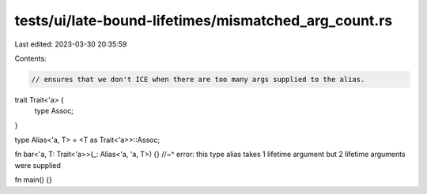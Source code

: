 tests/ui/late-bound-lifetimes/mismatched_arg_count.rs
=====================================================

Last edited: 2023-03-30 20:35:59

Contents:

.. code-block:: rs

    // ensures that we don't ICE when there are too many args supplied to the alias.

trait Trait<'a> {
    type Assoc;
}

type Alias<'a, T> = <T as Trait<'a>>::Assoc;

fn bar<'a, T: Trait<'a>>(_: Alias<'a, 'a, T>) {}
//~^ error: this type alias takes 1 lifetime argument but 2 lifetime arguments were supplied

fn main() {}


